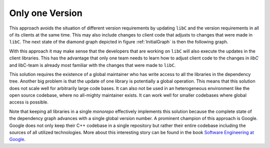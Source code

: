
Only one Version
----------------

This approach avoids the situation of different version requirements by updating ``libC`` and the version requirements
in all of its clients at the same time. This may also include changes to client code that adjusts to changes that were
made in ``libC``.
The next state of the diamond graph depicted in figure :ref:`InitialGraph` is then the following graph.

.. graphviz::
  :align: center
  :caption: Updating all versions in a diamond dependency graph at once

  digraph G {
    graph [bgcolor=transparent]
    node [shape=box width=0.1 height=0.1]
    "libA 2" -> "libB1 2"
    "libA 2" -> "libB2 2"
    "libB1 2" -> "libC 2"
    "libB2 2" -> "libC 2"
  }

With this approach it may make sense that the developers that are working on ``libC`` will also execute the updates in the client libraries.
This has the advantage that only one team needs to learn how to adjust client code to the changes in `libC` and libC-team is already
most familiar with the changes that were made to ``libC``.  

This solution requires the existence of a global maintainer who has write access to all the libraries in the dependency tree.
Another big problem is that the update of one library is potentially a global operation. This means that this solution does not scale well for arbitrarily large
code bases. It can also not be used in an heterogeneous environment like the open source codebase, where no all-mighty maintainer exists.
It can work well for smaller codebases where global access is possible.

Note that keeping all libraries in a single *monorepo* effectively implements this solution because the complete state of the dependency graph
advances with a single global version number. A prominent champion of this approach is Google. Google does not only keep their C++ codebase in a
single repository but rather their entire codebase including the sources of all utilized technologies. More about this interesting story can be found
in the book `Software Engineering at Google`_.



.. _Software Engineering at Google: https://www.oreilly.com/library/view/software-engineering-at/9781492082781/

